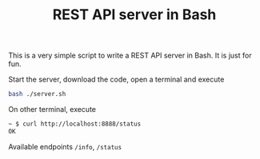 #+TITLE: REST API server in Bash
#+OPTIONS: toc:2 num:nil

This is a very simple script to write a REST API server in Bash. It is just for fun.

Start the server, download the code, open a terminal and execute

#+BEGIN_SRC bash
bash ./server.sh
#+END_SRC

On other terminal, execute

#+BEGIN_SRC bash
~ $ curl http://localhost:8888/status
OK
#+END_SRC

Available endpoints =/info=, =/status=
